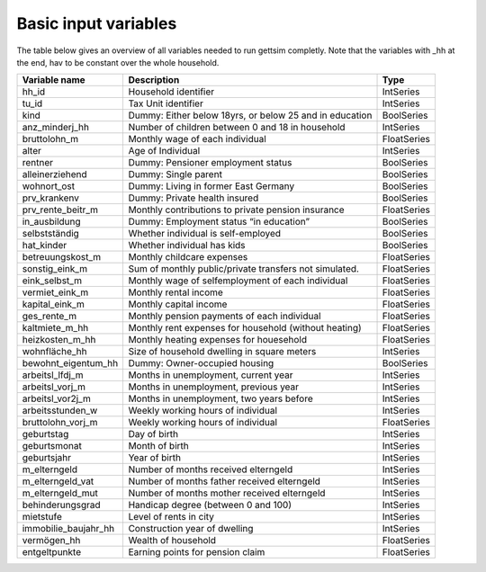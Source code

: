 .. _variables:

Basic input variables
=====================

The table below gives an overview of all variables needed to run gettsim completly.
Note that the variables with _hh at the end, hav to be constant over the whole
household.

+-------------------------+---------------------------------------------------------+-------------+
| Variable name           | Description                                             | Type        |
+=========================+=========================================================+=============+
| _`hh_id`                | Household identifier                                    | IntSeries   |
+-------------------------+---------------------------------------------------------+-------------+
| _`tu_id`                | Tax Unit identifier                                     | IntSeries   |
+-------------------------+---------------------------------------------------------+-------------+
| _`kind`                 | Dummy: Either below 18yrs, or below 25 and in education | BoolSeries  |
+-------------------------+---------------------------------------------------------+-------------+
| _`anz_minderj_hh`       | Number of children between 0 and 18 in household        | IntSeries   |
+-------------------------+---------------------------------------------------------+-------------+
| _`bruttolohn_m`         | Monthly wage of each individual                         | FloatSeries |
+-------------------------+---------------------------------------------------------+-------------+
| _`alter`                | Age of Individual                                       | IntSeries   |
+-------------------------+---------------------------------------------------------+-------------+
| _`rentner`              | Dummy: Pensioner employment status                      | BoolSeries  |
+-------------------------+---------------------------------------------------------+-------------+
| _`alleinerziehend`      | Dummy: Single parent                                    | BoolSeries  |
+-------------------------+---------------------------------------------------------+-------------+
| _`wohnort_ost`          | Dummy: Living in former East Germany                    | BoolSeries  |
+-------------------------+---------------------------------------------------------+-------------+
| _`prv_krankenv`         | Dummy: Private health insured                           | BoolSeries  |
+-------------------------+---------------------------------------------------------+-------------+
| _`prv_rente_beitr_m`    | Monthly contributions to private pension insurance      | FloatSeries |
+-------------------------+---------------------------------------------------------+-------------+
| _`in_ausbildung`        | Dummy: Employment status “in education”                 | BoolSeries  |
+-------------------------+---------------------------------------------------------+-------------+
| _`selbstständig`        | Whether individual is self-employed                     | BoolSeries  |
+-------------------------+---------------------------------------------------------+-------------+
| _`hat_kinder`           | Whether individual has kids                             | BoolSeries  |
+-------------------------+---------------------------------------------------------+-------------+
| _`betreuungskost_m`     | Monthly childcare expenses                              | FloatSeries |
+-------------------------+---------------------------------------------------------+-------------+
| _`sonstig_eink_m`       | Sum of monthly public/private transfers not simulated.  | FloatSeries |
+-------------------------+---------------------------------------------------------+-------------+
| _`eink_selbst_m`        | Monthly wage of selfemployment of each individual       | FloatSeries |
+-------------------------+---------------------------------------------------------+-------------+
| _`vermiet_eink_m`       | Monthly rental income                                   | FloatSeries |
+-------------------------+---------------------------------------------------------+-------------+
| _`kapital_eink_m`       | Monthly capital income                                  | FloatSeries |
+-------------------------+---------------------------------------------------------+-------------+
| _`ges_rente_m`          | Monthly pension payments of each individual             | FloatSeries |
+-------------------------+---------------------------------------------------------+-------------+
| _`kaltmiete_m_hh`       | Monthly rent expenses for household (without heating)   | FloatSeries |
+-------------------------+---------------------------------------------------------+-------------+
| _`heizkosten_m_hh`      | Monthly heating expenses for houesehold                 | FloatSeries |
+-------------------------+---------------------------------------------------------+-------------+
| _`wohnfläche_hh`        | Size of household dwelling in square meters             | IntSeries   |
+-------------------------+---------------------------------------------------------+-------------+
| _`bewohnt_eigentum_hh`  | Dummy: Owner-occupied housing                           | BoolSeries  |
+-------------------------+---------------------------------------------------------+-------------+
| _`arbeitsl_lfdj_m`      | Months in unemployment, current year                    | IntSeries   |
+-------------------------+---------------------------------------------------------+-------------+
| _`arbeitsl_vorj_m`      | Months in unemployment, previous year                   | IntSeries   |
+-------------------------+---------------------------------------------------------+-------------+
| _`arbeitsl_vor2j_m`     | Months in unemployment, two years before                | IntSeries   |
+-------------------------+---------------------------------------------------------+-------------+
| _`arbeitsstunden_w`     | Weekly working hours of individual                      | IntSeries   |
+-------------------------+---------------------------------------------------------+-------------+
| _`bruttolohn_vorj_m`    | Weekly working hours of individual                      | FloatSeries |
+-------------------------+---------------------------------------------------------+-------------+
| _`geburtstag`           | Day of birth                                            | IntSeries   |
+-------------------------+---------------------------------------------------------+-------------+
| _`geburtsmonat`         | Month of birth                                          | IntSeries   |
+-------------------------+---------------------------------------------------------+-------------+
| _`geburtsjahr`          | Year of birth                                           | IntSeries   |
+-------------------------+---------------------------------------------------------+-------------+
| _`m_elterngeld`         | Number of months received elterngeld                    | IntSeries   |
+-------------------------+---------------------------------------------------------+-------------+
| _`m_elterngeld_vat`     | Number of months father received elterngeld             | IntSeries   |
+-------------------------+---------------------------------------------------------+-------------+
| _`m_elterngeld_mut`     | Number of months mother received elterngeld             | IntSeries   |
+-------------------------+---------------------------------------------------------+-------------+
| _`behinderungsgrad`     | Handicap degree (between 0 and 100)                     | IntSeries   |
+-------------------------+---------------------------------------------------------+-------------+
| _`mietstufe`            | Level of rents in city                                  | IntSeries   |
+-------------------------+---------------------------------------------------------+-------------+
| _`immobilie_baujahr_hh` | Construction year of dwelling                           | IntSeries   |
+-------------------------+---------------------------------------------------------+-------------+
| _`vermögen_hh`          | Wealth of household                                     | FloatSeries |
+-------------------------+---------------------------------------------------------+-------------+
| _`entgeltpunkte`        | Earning points for pension claim                        | FloatSeries |
+-------------------------+---------------------------------------------------------+-------------+
